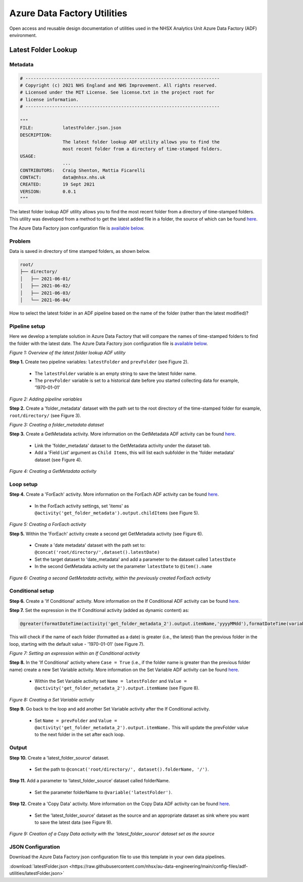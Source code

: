 ****************************
Azure Data Factory Utilities 
****************************

Open access and reusable design documentation of utilities used in the NHSX Analytics Unit Azure Data Factory (ADF) environment.

Latest Folder Lookup
====================

Metadata
--------

.. code:: python

    # -------------------------------------------------------------------------
    # Copyright (c) 2021 NHS England and NHS Improvement. All rights reserved.
    # Licensed under the MIT License. See license.txt in the project root for
    # license information.
    # -------------------------------------------------------------------------

    """
    FILE:           latestFolder.json.json
    DESCRIPTION:
                    The latest folder lookup ADF utility allows you to find the
                    most recent folder from a directory of time-stamped folders.
    USAGE:
                    ...
    CONTRIBUTORS:   Craig Shenton, Mattia Ficarelli
    CONTACT:        data@nhsx.nhs.uk
    CREATED:        19 Sept 2021
    VERSION:        0.0.1
    """

The latest folder lookup ADF utility allows you to find the most recent folder from a directory of time-stamped folders. This utility was developed from a method to get the latest added file in a folder, the source of which can be found `here <https://stackoverflow.com/questions/60558731/get-the-latest-added-file-in-a-folder-azure-data-factory/60558836#60558836>`_.

The Azure Data Factory json configuration file is `available below <#json-configuration>`_.

Problem
-------

Data is saved in directory of time stamped folders, as shown below.

.. code:: bash

    root/
    ├── directory/
    │   ├── 2021-06-01/
    │   ├── 2021-06-02/
    │   ├── 2021-06-03/
    │   └── 2021-06-04/

How to select the latest folder in an ADF pipeline based on the name of the folder (rather than the latest modified)?

Pipeline setup
--------------

Here we develop a template solution in Azure Data Factory that will compare the names of time-stamped folders to find the folder with the latest date. The Azure Data Factory json configuration file is `available below <#json-configuration>`_.

.. image:: _static/img/latest_folder/overview.png
  :width: 600
  :alt: Overview of the latest folder lookup ADF utility
*Figure 1: Overview of the latest folder lookup ADF utility*

**Step 1.** Create two pipeline variables: ``latestFolder`` and ``prevFolder`` (see Figure 2).
  
  * The ``latestFolder`` variable is an empty string to save the latest folder name.
  * The ``prevFolder`` variable is set to a historical date before you started collecting data for example, ‘1970-01-01’

.. image:: _static/img/latest_folder/pipeline-variables.png
  :width: 600
  :alt: Adding pipeline variables
*Figure 2: Adding pipeline variables*

**Step 2.** Create a 'folder_metadata' dataset with the path set to the root directory of the time-stamped folder for example, ``root/directory/`` (see Figure 3).

.. image:: _static/img/latest_folder/new-folder-metadata.png
  :width: 600
  :alt: Creating a folder_metadata dataset
*Figure 3: Creating a folder_metadata dataset*

**Step 3.** Create a GetMetadata activity. More information on the GetMetadata ADF activity can be found `here <https://docs.microsoft.com/en-us/azure/data-factory/control-flow-get-metadata-activity>`_.
  
  * Link the 'folder_metadata' dataset to the GetMetadata activity under the dataset tab.
  * Add a 'Field List' argument as ``Child Items``, this will list each subfolder in the 'folder metadata' dataset (see Figure 4).

.. image:: _static/img/latest_folder/child-items.png
  :width: 600
  :alt: Creating a GetMetadata activity
*Figure 4: Creating a GetMetadata activity*

Loop setup
----------

**Step 4.** Create a 'ForEach' activity. More information on the ForEach ADF activity can be found `here <https://docs.microsoft.com/en-us/azure/data-factory/control-flow-for-each-activity>`_.
  
  * In the ForEach activity settings, set 'items' as ``@activity('get_folder_metadata').output.childItems`` (see Figure 5).

.. image:: _static/img/latest_folder/foreach-activity.png
  :width: 600
  :alt: Creating a ForEach activity
*Figure 5: Creating a ForEach activity*

**Step 5.** Within the 'ForEach' activity create a second get GetMetadata activity (see Figure 6).
  
  * Create a 'date metadata' dataset with the path set to: ``@concat('root/directory/',dataset().latestDate)``
  * Set the target dataset to 'date_metadata' and add a parameter to the dataset called ``latestDate``
  * In the second GetMetadata activity set the parameter ``latestDate`` to ``@item().name``

.. image:: _static/img/latest_folder/second-metadata.png
  :width: 600
  :alt: Creating a second GetMetadata activity
*Figure 6: Creating a second GetMetadata activity, within the previously created ForEach activity*

Conditional setup
-----------------

**Step 6.** Create a 'If Conditional' activity. More information on the If Conditional ADF activity can be found `here <https://docs.microsoft.com/en-us/azure/data-factory/control-flow-if-condition-activity>`_.
  
**Step 7.** Set the expression in the If Conditional activity (added as dynamic content) as:

.. code-block:: bash

  @greater(formatDateTime(activity('get_folder_metadata_2').output.itemName,'yyyyMMdd'),formatDateTime(variables('prevFolder'),'yyyyMMdd'))

This will check if the name of each folder (formatted as a date) is greater (i.e., the latest) than the previous folder in the loop, starting with the default value - '1970-01-01' (see Figure 7).

.. image:: _static/img/latest_folder/if-condition.png
  :width: 600
  :alt: Setting an expression within an If Conditional activity
*Figure 7: Setting an expression within an If Conditional activity*

**Step 8.** In the 'If Conditional' activity where ``Case = True`` (i.e.,  if the folder name is greater than the previous folder name) create a new Set Variable activity. More information on the Set Variable ADF activity can be found `here <https://docs.microsoft.com/en-us/azure/data-factory/control-flow-set-variable-activity>`_.
  
  * Within the Set Variable activity set ``Name = latestFolder`` and ``Value = @activity('get_folder_metadata_2').output.itemName`` (see Figure 8).

.. image:: _static/img/latest_folder/set-variable.png
  :width: 600
  :alt: Creating a Set Variable activity
*Figure 8: Creating a Set Variable activity*

**Step 9.** Go back to the loop and add another Set Variable activity after the If Conditional activity.
  
  * Set ``Name = prevFolder`` and ``Value = @activity('get_folder_metadata_2').output.itemName.`` This will update the prevFolder value to the next folder in the set after each loop.

Output
------

**Step 10.** Create a 'latest_folder_source' dataset.

  * Set the path to ``@concat('root/directory/', dataset().folderName, '/')``.

**Step 11.** Add a parameter to ‘latest_folder_source’ dataset called folderName.

  * Set the parameter folderName to ``@variable('latestFolder')``.

**Step 12.** Create a 'Copy Data' activity. More information on the Copy Data ADF activity can be found `here <https://docs.microsoft.com/en-us/azure/data-factory/copy-activity-overview>`_.

  * Set the 'latest_folder_source' dataset as the source and an appropriate dataset as sink where you want to save the latest data (see Figure 9).

.. image:: _static/img/latest_folder/copy-data.png
  :width: 600
  :alt: Creation of a Copy Data activity
*Figure 9: Creation of a Copy Data activity with the 'latest_folder_source’ dataset set as the source*

JSON Configuration
------------------

Download the Azure Data Factory json configuration file to use this template in your own data pipelines.

:download:`latestFolder.json <https://raw.githubusercontent.com/nhsx/au-data-engineering/main/config-files/adf-utilities/latestFolder.json>`


